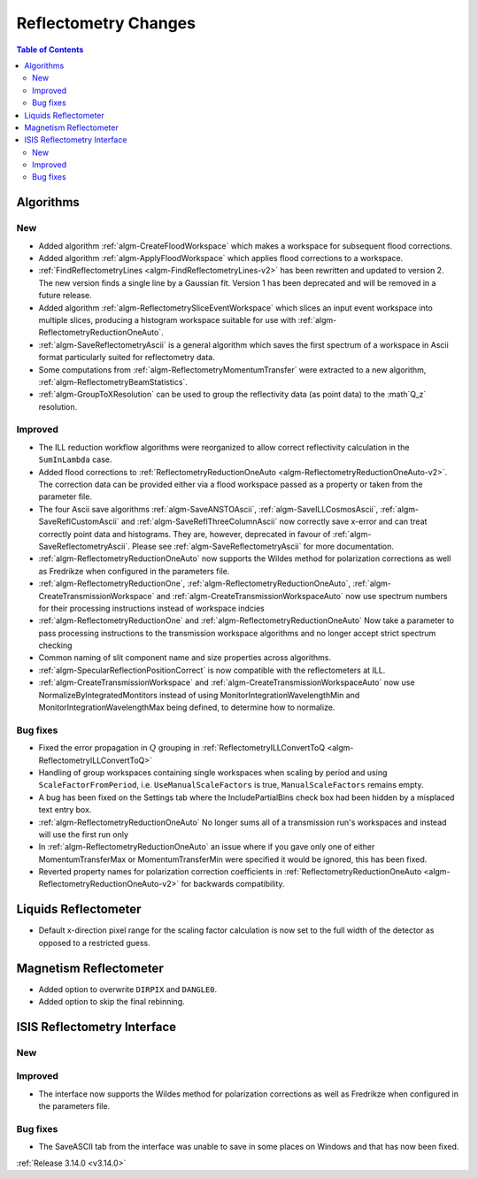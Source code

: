 =====================
Reflectometry Changes
=====================

.. contents:: Table of Contents
   :local:

Algorithms
----------

New
###

- Added algorithm :ref:`algm-CreateFloodWorkspace` which makes a workspace for subsequent flood corrections.
- Added algorithm :ref:`algm-ApplyFloodWorkspace` which applies flood corrections to a workspace.
- :ref:`FindReflectometryLines <algm-FindReflectometryLines-v2>` has been rewritten and updated to version 2. The new version finds a single line by a Gaussian fit. Version 1 has been deprecated and will be removed in a future release.
- Added algorithm :ref:`algm-ReflectometrySliceEventWorkspace` which slices an input event workspace into multiple slices, producing a histogram workspace suitable for use with :ref:`algm-ReflectometryReductionOneAuto`.
- :ref:`algm-SaveReflectometryAscii` is a general algorithm which saves the first spectrum of a workspace in Ascii format particularly suited for reflectometry data.
- Some computations from :ref:`algm-ReflectometryMomentumTransfer` were extracted to a new algorithm, :ref:`algm-ReflectometryBeamStatistics`.
- :ref:`algm-GroupToXResolution` can be used to group the reflectivity data (as point data) to the :math`Q_z` resolution.

Improved
########

- The ILL reduction workflow algorithms were reorganized to allow correct reflectivity calculation in the :literal:`SumInLambda` case.
- Added flood corrections to :ref:`ReflectometryReductionOneAuto <algm-ReflectometryReductionOneAuto-v2>`. The correction data can be provided either via a flood workspace passed as a property or taken from the parameter file.
- The four Ascii save algorithms :ref:`algm-SaveANSTOAscii`, :ref:`algm-SaveILLCosmosAscii`, :ref:`algm-SaveReflCustomAscii` and :ref:`algm-SaveReflThreeColumnAscii` now correctly save x-error and can treat correctly point data and histograms. They are, however, deprecated in favour of :ref:`algm-SaveReflectometryAscii`. Please see :ref:`algm-SaveReflectometryAscii` for more documentation.
- :ref:`algm-ReflectometryReductionOneAuto` now supports the Wildes method for polarization corrections as well as Fredrikze when configured in the parameters file.
- :ref:`algm-ReflectometryReductionOne`, :ref:`algm-ReflectometryReductionOneAuto`, :ref:`algm-CreateTransmissionWorkspace` and :ref:`algm-CreateTransmissionWorkspaceAuto` now use spectrum numbers for their processing instructions instead of workspace indcies
- :ref:`algm-ReflectometryReductionOne` and :ref:`algm-ReflectometryReductionOneAuto` Now take a parameter to pass processing instructions to the transmission workspace algorithms and no longer accept strict spectrum checking
- Common naming of slit component name and size properties across algorithms.
- :ref:`algm-SpecularReflectionPositionCorrect` is now compatible with the reflectometers at ILL.
- :ref:`algm-CreateTransmissionWorkspace` and :ref:`algm-CreateTransmissionWorkspaceAuto` now use NormalizeByIntegratedMontitors instead of using MonitorIntegrationWavelengthMin and MonitorIntegrationWavelengthMax being defined, to determine how to normalize. 

Bug fixes
#########

- Fixed the error propagation in :math:`Q` grouping in :ref:`ReflectometryILLConvertToQ <algm-ReflectometryILLConvertToQ>`
- Handling of group workspaces containing single workspaces when scaling by period and using :literal:`ScaleFactorFromPeriod`, i.e. :literal:`UseManualScaleFactors` is true, :literal:`ManualScaleFactors` remains empty.
- A bug has been fixed on the Settings tab where the IncludePartialBins check box had been hidden by a misplaced text entry box.
- :ref:`algm-ReflectometryReductionOneAuto` No longer sums all of a transmission run's workspaces and instead will use the first run only
- In :ref:`algm-ReflectometryReductionOneAuto` an issue where if you gave only one of either MomentumTransferMax or MomentumTransferMin were specified it would be ignored, this has been fixed.
- Reverted property names for polarization correction coefficients in :ref:`ReflectometryReductionOneAuto <algm-ReflectometryReductionOneAuto-v2>` for backwards compatibility.

Liquids Reflectometer
---------------------

- Default x-direction pixel range for the scaling factor calculation is now set to the full width of the detector as opposed to a restricted guess.

Magnetism Reflectometer
-----------------------

- Added option to overwrite :literal:`DIRPIX` and :literal:`DANGLE0`.
- Added option to skip the final rebinning.

ISIS Reflectometry Interface
----------------------------

New
###



Improved
########

- The interface now supports the Wildes method for polarization corrections as well as Fredrikze when configured in the parameters file.

Bug fixes
#########

- The SaveASCII tab from the interface was unable to save in some places on Windows and that has now been fixed.

:ref:`Release 3.14.0 <v3.14.0>`
